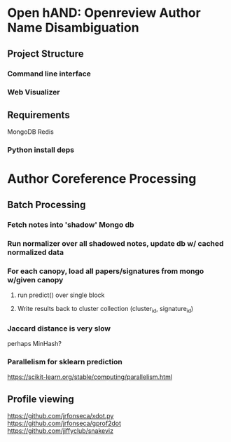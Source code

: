 
* Open hAND: Openreview Author Name Disambiguation

** Project Structure
*** Command line interface
*** Web Visualizer


** Requirements
MongoDB
Redis

*** Python install deps

* Author Coreference Processing
** Batch Processing
*** Fetch notes into 'shadow' Mongo db
*** Run normalizer over all shadowed notes, update db w/ cached normalized data
*** For each canopy, load all papers/signatures from mongo w/given canopy
**** run predict() over single block
**** Write results back to cluster collection (cluster_id, signature_id)


*** Jaccard distance is very slow
perhaps MinHash?
*** Parallelism for sklearn prediction

https://scikit-learn.org/stable/computing/parallelism.html

** Profile viewing
https://github.com/jrfonseca/xdot.py
https://github.com/jrfonseca/gprof2dot
https://github.com/jiffyclub/snakeviz

